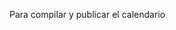 
Para compilar y publicar el calendario

#+BEGIN_SRC makefile :noweb no-export :results silent :exports none :tangle makefile
CURSO = 25-26
Calendario-Econometria-Aplicada.pdf: $(CURSO)/Calendario-Econometria-Aplicada.tex $(CURSO)/CalendarioEscolar.tex $(CURSO)/clases.tex
	cd $(CURSO) && lualatex Calendario-Econometria-Aplicada.tex
	cd $(CURSO) && rm -f Calendario-Econometria-Aplicada.log
	cd $(CURSO) && rm -f Calendario-Econometria-Aplicada.aux
	mv $(CURSO)/Calendario-Econometria-Aplicada.pdf ../docs
#+END_SRC
